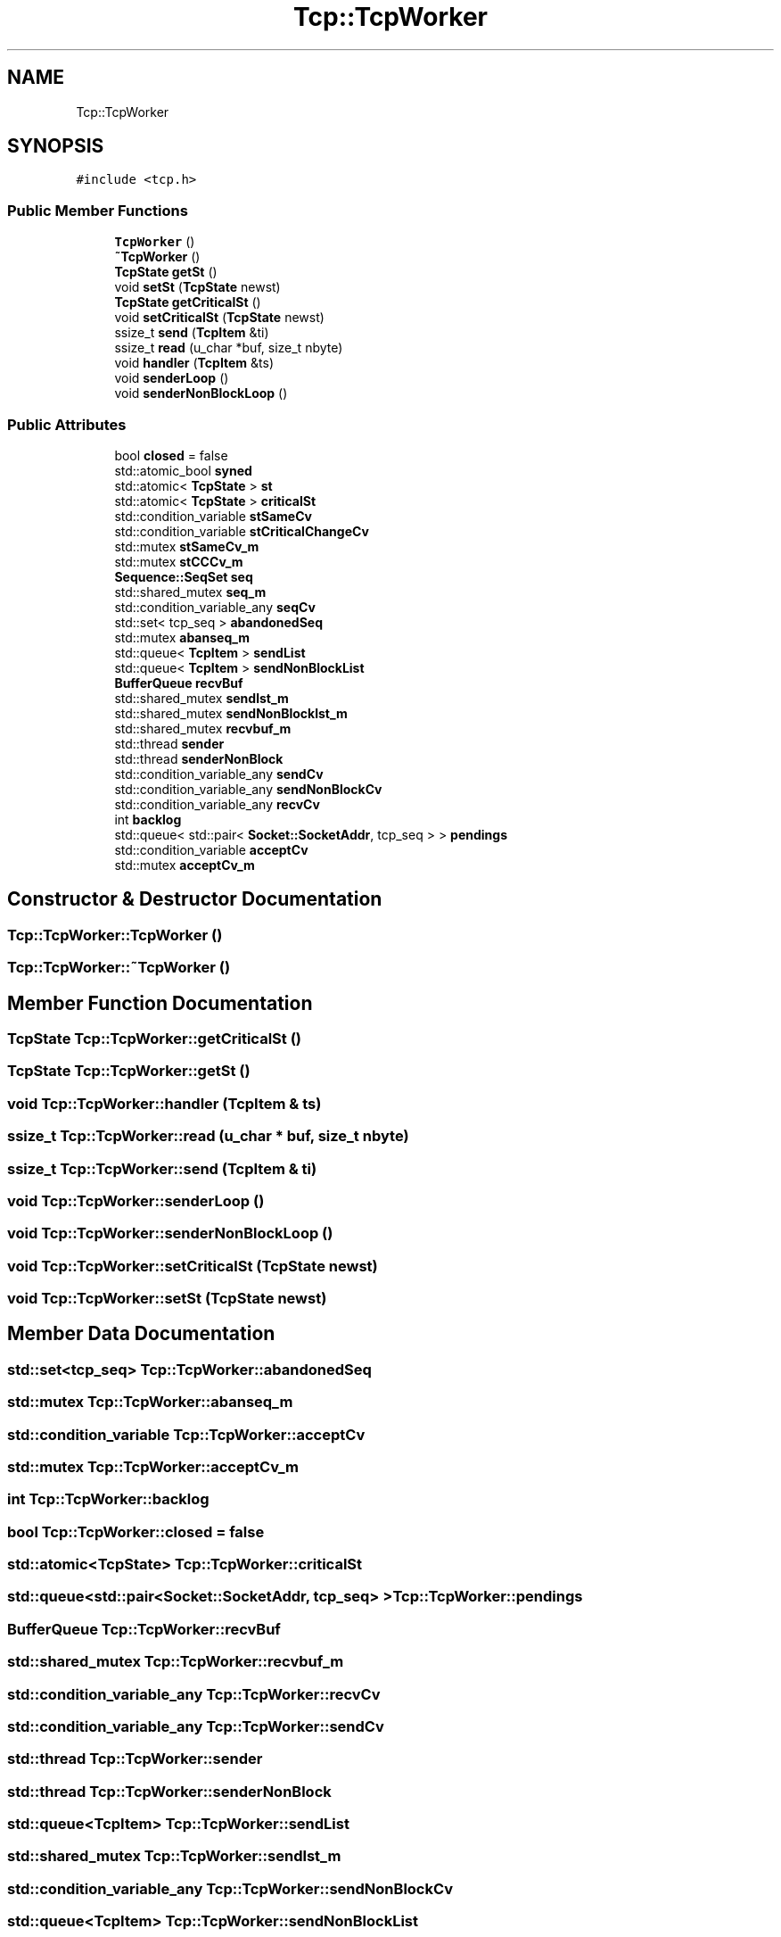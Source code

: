.TH "Tcp::TcpWorker" 3 "Fri Nov 22 2019" "TCP/IP Ptotocol" \" -*- nroff -*-
.ad l
.nh
.SH NAME
Tcp::TcpWorker
.SH SYNOPSIS
.br
.PP
.PP
\fC#include <tcp\&.h>\fP
.SS "Public Member Functions"

.in +1c
.ti -1c
.RI "\fBTcpWorker\fP ()"
.br
.ti -1c
.RI "\fB~TcpWorker\fP ()"
.br
.ti -1c
.RI "\fBTcpState\fP \fBgetSt\fP ()"
.br
.ti -1c
.RI "void \fBsetSt\fP (\fBTcpState\fP newst)"
.br
.ti -1c
.RI "\fBTcpState\fP \fBgetCriticalSt\fP ()"
.br
.ti -1c
.RI "void \fBsetCriticalSt\fP (\fBTcpState\fP newst)"
.br
.ti -1c
.RI "ssize_t \fBsend\fP (\fBTcpItem\fP &ti)"
.br
.ti -1c
.RI "ssize_t \fBread\fP (u_char *buf, size_t nbyte)"
.br
.ti -1c
.RI "void \fBhandler\fP (\fBTcpItem\fP &ts)"
.br
.ti -1c
.RI "void \fBsenderLoop\fP ()"
.br
.ti -1c
.RI "void \fBsenderNonBlockLoop\fP ()"
.br
.in -1c
.SS "Public Attributes"

.in +1c
.ti -1c
.RI "bool \fBclosed\fP = false"
.br
.ti -1c
.RI "std::atomic_bool \fBsyned\fP"
.br
.ti -1c
.RI "std::atomic< \fBTcpState\fP > \fBst\fP"
.br
.ti -1c
.RI "std::atomic< \fBTcpState\fP > \fBcriticalSt\fP"
.br
.ti -1c
.RI "std::condition_variable \fBstSameCv\fP"
.br
.ti -1c
.RI "std::condition_variable \fBstCriticalChangeCv\fP"
.br
.ti -1c
.RI "std::mutex \fBstSameCv_m\fP"
.br
.ti -1c
.RI "std::mutex \fBstCCCv_m\fP"
.br
.ti -1c
.RI "\fBSequence::SeqSet\fP \fBseq\fP"
.br
.ti -1c
.RI "std::shared_mutex \fBseq_m\fP"
.br
.ti -1c
.RI "std::condition_variable_any \fBseqCv\fP"
.br
.ti -1c
.RI "std::set< tcp_seq > \fBabandonedSeq\fP"
.br
.ti -1c
.RI "std::mutex \fBabanseq_m\fP"
.br
.ti -1c
.RI "std::queue< \fBTcpItem\fP > \fBsendList\fP"
.br
.ti -1c
.RI "std::queue< \fBTcpItem\fP > \fBsendNonBlockList\fP"
.br
.ti -1c
.RI "\fBBufferQueue\fP \fBrecvBuf\fP"
.br
.ti -1c
.RI "std::shared_mutex \fBsendlst_m\fP"
.br
.ti -1c
.RI "std::shared_mutex \fBsendNonBlocklst_m\fP"
.br
.ti -1c
.RI "std::shared_mutex \fBrecvbuf_m\fP"
.br
.ti -1c
.RI "std::thread \fBsender\fP"
.br
.ti -1c
.RI "std::thread \fBsenderNonBlock\fP"
.br
.ti -1c
.RI "std::condition_variable_any \fBsendCv\fP"
.br
.ti -1c
.RI "std::condition_variable_any \fBsendNonBlockCv\fP"
.br
.ti -1c
.RI "std::condition_variable_any \fBrecvCv\fP"
.br
.ti -1c
.RI "int \fBbacklog\fP"
.br
.ti -1c
.RI "std::queue< std::pair< \fBSocket::SocketAddr\fP, tcp_seq > > \fBpendings\fP"
.br
.ti -1c
.RI "std::condition_variable \fBacceptCv\fP"
.br
.ti -1c
.RI "std::mutex \fBacceptCv_m\fP"
.br
.in -1c
.SH "Constructor & Destructor Documentation"
.PP 
.SS "Tcp::TcpWorker::TcpWorker ()"

.SS "Tcp::TcpWorker::~TcpWorker ()"

.SH "Member Function Documentation"
.PP 
.SS "\fBTcpState\fP Tcp::TcpWorker::getCriticalSt ()"

.SS "\fBTcpState\fP Tcp::TcpWorker::getSt ()"

.SS "void Tcp::TcpWorker::handler (\fBTcpItem\fP & ts)"

.SS "ssize_t Tcp::TcpWorker::read (u_char * buf, size_t nbyte)"

.SS "ssize_t Tcp::TcpWorker::send (\fBTcpItem\fP & ti)"

.SS "void Tcp::TcpWorker::senderLoop ()"

.SS "void Tcp::TcpWorker::senderNonBlockLoop ()"

.SS "void Tcp::TcpWorker::setCriticalSt (\fBTcpState\fP newst)"

.SS "void Tcp::TcpWorker::setSt (\fBTcpState\fP newst)"

.SH "Member Data Documentation"
.PP 
.SS "std::set<tcp_seq> Tcp::TcpWorker::abandonedSeq"

.SS "std::mutex Tcp::TcpWorker::abanseq_m"

.SS "std::condition_variable Tcp::TcpWorker::acceptCv"

.SS "std::mutex Tcp::TcpWorker::acceptCv_m"

.SS "int Tcp::TcpWorker::backlog"

.SS "bool Tcp::TcpWorker::closed = false"

.SS "std::atomic<\fBTcpState\fP> Tcp::TcpWorker::criticalSt"

.SS "std::queue<std::pair<\fBSocket::SocketAddr\fP, tcp_seq> > Tcp::TcpWorker::pendings"

.SS "\fBBufferQueue\fP Tcp::TcpWorker::recvBuf"

.SS "std::shared_mutex Tcp::TcpWorker::recvbuf_m"

.SS "std::condition_variable_any Tcp::TcpWorker::recvCv"

.SS "std::condition_variable_any Tcp::TcpWorker::sendCv"

.SS "std::thread Tcp::TcpWorker::sender"

.SS "std::thread Tcp::TcpWorker::senderNonBlock"

.SS "std::queue<\fBTcpItem\fP> Tcp::TcpWorker::sendList"

.SS "std::shared_mutex Tcp::TcpWorker::sendlst_m"

.SS "std::condition_variable_any Tcp::TcpWorker::sendNonBlockCv"

.SS "std::queue<\fBTcpItem\fP> Tcp::TcpWorker::sendNonBlockList"

.SS "std::shared_mutex Tcp::TcpWorker::sendNonBlocklst_m"

.SS "\fBSequence::SeqSet\fP Tcp::TcpWorker::seq"

.SS "std::shared_mutex Tcp::TcpWorker::seq_m"

.SS "std::condition_variable_any Tcp::TcpWorker::seqCv"

.SS "std::atomic<\fBTcpState\fP> Tcp::TcpWorker::st"

.SS "std::mutex Tcp::TcpWorker::stCCCv_m"

.SS "std::condition_variable Tcp::TcpWorker::stCriticalChangeCv"

.SS "std::condition_variable Tcp::TcpWorker::stSameCv"

.SS "std::mutex Tcp::TcpWorker::stSameCv_m"

.SS "std::atomic_bool Tcp::TcpWorker::syned"


.SH "Author"
.PP 
Generated automatically by Doxygen for TCP/IP Ptotocol from the source code\&.
